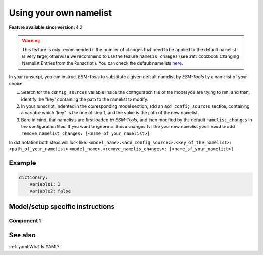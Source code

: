 Using your own namelist
=======================

.. use = for sections, ~ for subsections and - for subsubsections

**Feature available since version:** 4.2

.. warning:: This feature is only recommended if the number of changes that need to be applied to the default
   namelist is very large, otherwise we recommend to use the feature ``namelis_changes`` (see
   :ref:`cookbook:Changing Namelist Entries from the Runscript`). You can check the default namelists `here
   <https://github.com/esm-tools/esm_tools/tree/release/namelists>`_.


In your runscript, you can instruct `ESM-Tools` to substitute a given default namelist by `ESM-Tools` by a
namelist of your choice.

1. Search for the ``config_sources`` variable inside the configuration file of the model you are trying to run,
   and then, identify the "key" containing the path to the namelist to modify.

2. In your runscript, indented in the corresponding model section, add an ``add_config_sources`` section,
   containing a variable which "key" is the one of step 1, and the value is the path of the new namelist.

3. Bare in mind, that namelists are first loaded by `ESM-Tools`, and then modified by the default
   ``namelist_changes`` in the configuration files. If you want to ignore all those changes for the your new
   namelist you'll need to add ``remove_namelist_changes: [<name_of_your_namelist>]``.

In dot notation both steps will look like:
``<model_name>.<add_config_sources>.<key_of_the_namelist>: <path_of_your_namelist>``
``<model_name>.<remove_namelis_changes>: [<name_of_your_namelist>]``


Example
~~~~~~~



.. yaml blocks can be written in yaml format by including them in a code block:
.. code-block:: yaml

    dictionary:
        variable1: 1
        variable2: false

Model/setup specific instructions
~~~~~~~~~~~~~~~~~~~~~~~~~~~~~~~~~

.. subsection including particular things in the recipe for specific models and coupled setups
   Note: numbering of the general recipe steps can be handy to reference the steps to modify
 
Component 1
-----------

See also
~~~~~~~~

.. links to relevant parts of the documentation

:ref:`yaml:What Is YAML?`
